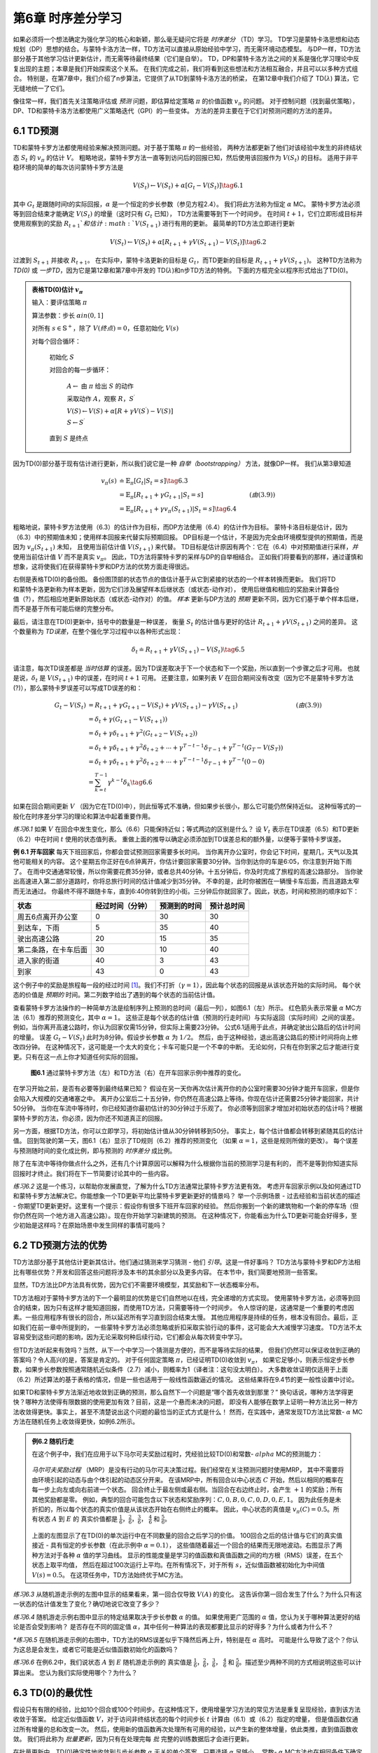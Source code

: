 第6章 时序差分学习
==================

如果必须将一个想法确定为强化学习的核心和新颖，那么毫无疑问它将是 *时序差分* （TD）学习。
TD学习是蒙特卡洛思想和动态规划（DP）思想的结合。与蒙特卡洛方法一样，TD方法可以直接从原始经验中学习，而无需环境动态模型。
与DP一样，TD方法部分基于其他学习估计更新估计，而无需等待最终结果（它们是自举）。
TD，DP和蒙特卡洛方法之间的关系是强化学习理论中反复出现的主题；本章是我们开始探索这个关系。
在我们完成之前，我们将看到这些想法和方法相互融合，并且可以以多种方式组合。
特别是，在第7章中，我们介绍了n步算法，它提供了从TD到蒙特卡洛方法的桥梁，
在第12章中我们介绍了 TD(:math:`\lambda`) 算法，它无缝地统一了它们。

像往常一样，我们首先关注策略评估或 *预测* 问题，即估算给定策略 :math:`\pi` 的价值函数 :math:`v_\pi` 的问题。
对于控制问题（找到最优策略），DP、TD和蒙特卡洛方法都使用广义策略迭代（GPI）的一些变体。
方法的差异主要在于它们对预测问题的方法的差异。


6.1 TD预测
-------------

TD和蒙特卡罗方法都使用经验来解决预测问题。对于基于策略 :math:`\pi` 的一些经验，
两种方法都更新了他们对该经验中发生的非终结状态 :math:`S_t` 的 :math:`v_\pi` 的估计 :math:`V`。
粗略地说，蒙特卡罗方法一直等到访问后的回报已知，然后使用该回报作为 :math:`V(S_t)` 的目标。
适用于非平稳环境的简单的每次访问蒙特卡罗方法是

.. math::

    V(S_{t}) \leftarrow V(S_{t})+\alpha\left[ G_{t}-V(S_{t})\right]
    \tag{6.1}

其中 :math:`G_t` 是跟随时间t的实际回报，:math:`\alpha` 是一个恒定的步长参数（参见方程2.4）。
我们将此方法称为恒定 :math:`\alpha` MC。
蒙特卡罗方法必须等到回合结束才能确定 :math:`V(S_t)` 的增量（这时只有 :math:`G_t` 已知），
TD方法需要等到下一个时间步。 在时间 :math:`t+1`，它们立即形成目标并
使用观察到的奖励 :math:`R_{t+1}`和估计 :math:`V(S_{t+1})` 进行有用的更新。
最简单的TD方法立即进行更新

.. math::

    V(S_{t}) \leftarrow V(S_{t})+\alpha\left[R_{t+1}+\gamma V(S_{t+1})-V(S_{t})\right]
    \tag{6.2}

过渡到 :math:`S_{t+1}` 并接收 :math:`R_{t+1}`。
在实际中，蒙特卡洛更新的目标是 :math:`G_t`，而TD更新的目标是 :math:`R_{t+1} + \gamma V(S_{t+1})`。
这种TD方法称为 *TD(0)* 或 *一步TD*，因为它是第12章和第7章中开发的 TD(:math:`\lambda`)和n步TD方法的特例。
下面的方框完全以程序形式给出了TD(0)。

.. admonition:: 表格TD(0)估计 :math:`v_\pi`
    :class: important

    输入：要评估策略 :math:`\pi`

    算法参数：步长 :math:`\alpha in (0,1]`

    对所有 :math:`s \in \mathbb{S}^{+}`，除了 :math:`V(终点)=0`，任意初始化 :math:`V(s)`

    对每个回合循环：

        初始化 :math:`S`

        对回合的每一步循环：

            :math:`A \leftarrow` 由 :math:`\pi` 给出 :math:`S` 的动作

            采取动作 :math:`A`，观察 :math:`R`，:math:`S^{\prime}`

            :math:`V(S) \leftarrow V(S)+\alpha\left[R+\gamma V(S^{\prime})-V(S)\right]`

            :math:`S \leftarrow S^{\prime}`

        直到 :math:`S` 是终点

因为TD(0)部分基于现有估计进行更新，所以我们说它是一种 *自举（bootstrapping）* 方法，就像DP一样。
我们从第3章知道

.. math::

    \begin{align}
    v_{\pi}(s) & \doteq \mathbb{E}_{\pi}\left[G_{t} | S_{t}=s\right]  \tag{6.3}\\
    &=\mathbb{E}_{\pi}\left[R_{t+1}+\gamma G_{t+1} | S_{t}=s\right] & (由(3.9))\\
    &=\mathbb{E}_{\pi}\left[R_{t+1}+\gamma v_{\pi}\left(S_{t+1}\right) | S_{t}=s\right] \tag{6.4}
    \end{align}

粗略地说，蒙特卡罗方法使用（6.3）的估计作为目标，而DP方法使用（6.4）的估计作为目标。
蒙特卡洛目标是估计，因为（6.3）中的预期值未知；使用样本回报来代替实际预期回报。
DP目标是一个估计，不是因为完全由环境模型提供的预期值，而是因为 :math:`v_{\pi}(S_{t+1})` 未知，
且使用当前估计值 :math:`V(S_{t+1})` 来代替。
TD目标是估计原因有两个：它在（6.4）中对预期值进行采样，*并* 使用当前估计值 :math:`V` 而不是真实 :math:`v_\pi`。
因此，TD方法将蒙特卡罗的采样与DP的自举相结合。
正如我们将要看到的那样，通过谨慎和想象，这将使我们在获得蒙特卡罗和DP方法的优势方面走得很远。

.. figure:: images/TD(0).png
    :align: right
    :width: 50px

右侧是表格TD(0)的备份图。
备份图顶部的状态节点的值估计基于从它到紧接的状态的一个样本转换而更新。
我们将TD和蒙特卡洛更新称为样本更新，因为它们涉及展望样本后继状态（或状态-动作对），
使用后继值和相应的奖励来计算备份值（?），然后相应地更新原始状态（或状态-动作对）的值。
*样本* 更新与DP方法的 *预期* 更新不同，因为它们基于单个样本后继，而不是基于所有可能后继的完整分布。

最后，请注意在TD(0)更新中，括号中的数量是一种误差，
衡量 :math:`S_t` 的估计值与更好的估计 :math:`R_{t+1} + \gamma V(S_{t+1})` 之间的差异。
这个数量称为 *TD误差*，在整个强化学习过程中以各种形式出现：

.. math::

    \delta_{t} \doteq R_{t+1}+\gamma V\left(S_{t+1}\right)-V\left(S_{t}\right)
    \tag{6.5}

请注意，每次TD误差都是 *当时估算* 的误差。因为TD误差取决于下一个状态和下一个奖励，所以直到一个步骤之后才可用。
也就是说，:math:`\delta_{t}` 是 :math:`V(S_{t+1})` 中的误差，在时间 :math:`t+1` 可用。
还要注意，如果列表 :math:`V` 在回合期间没有改变（因为它不是蒙特卡罗方法(?)），那么蒙特卡罗误差可以写成TD误差的和：

.. math::

    \begin{align}
    G_{t}-V\left(S_{t}\right) &=R_{t+1}+\gamma G_{t+1}-V\left(S_{t}\right)+\gamma V\left(S_{t+1}\right)-\gamma V\left(S_{t+1}\right) & (由(3.9)) \\
    &=\delta_{t}+\gamma\left(G_{t+1}-V\left(S_{t+1}\right)\right) \\
    &=\delta_{t}+\gamma \delta_{t+1}+\gamma^{2}\left(G_{t+2}-V\left(S_{t+2}\right)\right) \\
    &=\delta_{t}+\gamma \delta_{t+1}+\gamma^{2} \delta_{t+2}+\cdots+\gamma^{T-t-1} \delta_{T-1}+\gamma^{T-t}\left(G_{T}-V\left(S_{T}\right)\right) \\
    &=\delta_{t}+\gamma \delta_{t+1}+\gamma^{2} \delta_{t+2}+\cdots+\gamma^{T-t-1} \delta_{T-1}+\gamma^{T-t}(0-0) \\
    &=\sum_{k=t}^{T-1} \gamma^{k-t} \delta_{k} \tag{6.6}
    \end{align}

如果在回合期间更新 :math:`V` （因为它在TD(0)中），则此恒等式不准确，但如果步长很小，那么它可能仍然保持近似。
这种恒等式的一般化在时序差分学习的理论和算法中起着重要作用。

*练习6.1* 如果 :math:`V` 在回合中发生变化，那么（6.6）只能保持近似；等式两边的区别是什么？
设 :math:`V_t` 表示在TD误差（6.5）和TD更新（6.2）中在时间 :math:`t` 使用的状态值列表。
重做上面的推导以确定必须添加到TD误差总和的额外量，以便等于蒙特卡罗误差。

**例 6.1 开车回家** 每天下班回家后，你都会尝试预测回家需要多长时间。
当你离开办公室时，你会记下时间，星期几，天气以及其他可能相关的内容。
这个星期五你正好在6点钟离开，你估计要回家需要30分钟。当你到达你的车是6:05，你注意到开始下雨了。
在雨中交通通常较慢，所以你需要花费35分钟，或者总共40分钟。十五分钟后，你及时完成了旅程的高速公路部分。
当你驶出高速进入第二部分道路时，你将总旅行时间的估计值减少到35分钟。
不幸的是，此时你被困在一辆慢卡车后面，而且道路太窄而无法通过。
你最终不得不跟随卡车，直到6:40你转到住的小街。三分钟后你就回家了。因此，状态，时间和预测的顺序如下：

======================= ==================== ================= ===============
状态                      经过时间（分钟）        预测到的时间       预计总时间
======================= ==================== ================= ===============
周五6点离开办公室            0                      30              30
到达车，下雨                 5                      35              40
驶出高速公路                 20                     15              35
第二条路，在卡车后面          30                     10              40
进入家的街道                 40                     3              43
到家                        43                     0              43
======================= ==================== ================= ===============

这个例子中的奖励是旅程每一段的经过时间 [1]_。我们不打折（:math:`\gamma=1`），因此每个状态的回报是从该状态开始的实际时间。
每个状态的价值是 *预期的* 时间。第二列数字给出了遇到的每个状态的当前估计值。

查看蒙特卡罗方法操作的一种简单方法是绘制序列上预测的总时间（最后一列），如图6.1（左）所示。
红色箭头表示常量 :math:`\alpha` MC方法（6.1）推荐的预测变化，其中 :math:`\alpha=1`。
这些正是每个状态的估计值（预测的行走时间）与实际返回（实际时间）之间的误差。
例如，当你离开高速公路时，你认为回家仅需15分钟，但实际上需要23分钟。
公式6.1适用于此点，并确定驶出公路后的估计时间的增量。
误差 :math:`G_t - V(S_t)` 此时为8分钟。假设步长参数 :math:`\alpha` 为 :math:`1/2`。
然后，由于这种经验，退出高速公路后的预计时间将向上修改四分钟。
在这种情况下，这可能是一个太大的变化；卡车可能只是一个不幸的中断。
无论如何，只有在你到家之后才能进行变更。只有在这一点上你才知道任何实际的回报。

.. figure:: images/figure-6.1.png

    **图6.1** 通过蒙特卡罗方法（左）和TD方法（右）在开车回家示例中推荐的变化。

在学习开始之前，是否有必要等到最终结果已知？
假设在另一天你再次估计离开你的办公室时需要30分钟才能开车回家，但是你会陷入大规模的交通堵塞之中。
离开办公室后二十五分钟，你仍然在高速公路上等待。你现在估计还需要25分钟才能回家，共计50分钟。
当你在车流中等待时，你已经知道你最初估计的30分钟过于乐观了。
你必须等到回家才增加对初始状态的估计吗？根据蒙特卡罗的方法，你必须，因为你还不知道真正的回报。

另一方面，根据TD方法，你可以立即学习，将初始估计值从30分钟转移到50分。
事实上，每个估计值都会转移到紧随其后的估计值。
回到驾驶的第一天，图6.1（右）显示了TD规则（6.2）推荐的预测变化
（如果 :math:`\alpha=1`，这些是规则所做的更改）。
每个误差与预测随时间的变化成比例，即与预测的 *时序差分* 成比例。

除了在车流中等待你做点什么之外，还有几个计算原因可以解释为什么根据你当前的预测学习是有利的，
而不是等到你知道实际回报时才终止。我们将在下一节简要讨论其中的一些内容。

*练习6.2* 这是一个练习，以帮助你发展直觉，了解为什么TD方法通常比蒙特卡罗方法更有效。
考虑开车回家示例以及如何通过TD和蒙特卡罗方法解决它。你能想象一个TD更新平均比蒙特卡罗更新更好的情景吗？
举一个示例场景 - 过去经验和当前状态的描述 - 你期望TD更新更好。这里有一个提示：假设你有很多下班开车回家的经验。
然后你搬到一个新的建筑物和一个新的停车场（但你仍然在同一个地方进入高速公路）。现在你开始学习新建筑的预测。
在这种情况下，你能看出为什么TD更新可能会好得多，至少初始是这样吗？在原始场景中发生同样的事情可能吗？


6.2 TD预测方法的优势
---------------------

TD方法部分基于其他估计更新其估计。他们通过猜测来学习猜测 - 他们 *引导*。这是一件好事吗？
TD方法与蒙特卡罗和DP方法相比有哪些优势？开发和回答这些问题将涉及本书的其余部分以及更多内容。
在本节中，我们简要地预测一些答案。

显然，TD方法比DP方法具有优势，因为它们不需要环境模型，其奖励和下一状态概率分布。

TD方法相对于蒙特卡罗方法的下一个最明显的优势是它们自然地以在线，完全递增的方式实现。
使用蒙特卡罗方法，必须等到回合的结束，因为只有这样才能知道回报，而使用TD方法，只需要等待一个时间步。
令人惊讶的是，这通常是一个重要的考虑因素。一些应用程序有很长的回合，所以延迟所有学习直到回合结束太慢。
其他应用程序是持续的任务，根本没有回合。最后，正如我们在前一章中所提到的，
一些蒙特卡罗方法必须忽略或折扣采取实验行动的事件，这可能会大大减慢学习速度。
TD方法不太容易受到这些问题的影响，因为无论采取何种后续行动，它们都会从每次转变中学习。

但TD方法听起来有效吗？当然，从下一个中学习一个猜测是方便的，而不是等待实际的结果，
但我们仍然可以保证收敛到正确的答案吗？令人高兴的是，答案是肯定的。
对于任何固定策略 :math:`\pi`，已经证明TD(0)收敛到 :math:`v_{\pi}`，
如果它足够小，则表示恒定步长参数，如果步长参数按照通常随机近似条件（2.7）减小，则概率为1（译者注：这句没太明白）。
大多数收敛证明仅适用于上面（6.2）所述算法的基于表格的情况，但是一些也适用于一般线性函数逼近的情况。
这些结果将在9.4节的更一般性设置中讨论。

如果TD和蒙特卡罗方法渐近地收敛到正确的预测，那么自然下一个问题是“哪个首先收敛到那里？”
换句话说，哪种方法学得更快？哪种方法使得有限数据的使用更加有效？目前，这是一个悬而未决的问题，
即没有人能够在数学上证明一种方法比另一种方法收敛得更快。事实上，甚至不清楚说出这个问题的最恰当的正式方式是什么！
然而，在实践中，通常发现TD方法比常数- :math:`\alpha` MC方法在随机任务上收敛得更快，如例6.2所示。

.. admonition:: 例6.2 随机行走
    :class: important

    在这个例子中，我们在应用于以下马尔可夫奖励过程时，凭经验比较TD(0)和常数- :math:`alpha` MC的预测能力：

    .. figure:: images/random_walk_markov_reward_process.png

    *马尔可夫奖励过程* （MRP）是没有行动的马尔可夫决策过程。我们经常在关注预测问题时使用MRP，
    其中不需要将由环境引起的动态与由个体引起的动态区分开来。
    在该MRP中，所有回合以中心状态 :math:`C` 开始，然后以相同的概率在每一步上向左或向右前进一个状态。
    回合终止于最左侧或最右侧。当回合在右边终止时，会产生 :math:`+1` 的奖励；所有其他奖励都是零。
    例如，典型的回合可能包含以下状态和奖励序列：:math:`C, 0, B, 0, C, 0, D, 0, E, 1`。
    因为此任务是未折扣的，所以每个状态的真实价值是从该状态开始在右侧终止的概率。
    因此，中心状态的真值是 :math:`v_\pi(C)=0.5`。所有状态 :math:`A` 到 :math:`E` 的
    真实价值都是 :math:`\frac{1}{6}`，:math:`\frac{2}{6}`，:math:`\frac{3}{6}`，
    :math:`\frac{4}{6}` 和 :math:`\frac{5}{6}`。

    .. figure:: images/random_walk_comparison.png

    上面的左图显示了在TD(0)的单次运行中在不同数量的回合之后学习的价值。
    100回合之后的估计值与它们的真实值接近 - 具有恒定的步长参数（在此示例中 :math:`\alpha=0.1`），
    这些值随着最近一个回合的结果而无限地波动。右图显示了两种方法对于各种 :math:`\alpha` 值的学习曲线。
    显示的性能度量是学习的值函数和真值函数之间的均方根（RMS）误差，在五个状态上取平均值，
    然后在超过100次运行上平均。在所有情况下，对于所有 :math:`s`，近似值函数被初始化为中间值 :math:`V(s)=0.5`。
    在这项任务中，TD方法始终优于MC方法。

*练习6.3* 从随机游走示例的左图中显示的结果看来，第一回合仅导致 :math:`V(A)` 的变化。
这告诉你第一回合发生了什么？为什么只有这一状态的估计值发生了变化？确切地说它改变了多少？

*练习6.4* 随机游走示例右图中显示的特定结果取决于步长参数 :math:`\alpha` 的值。
如果使用更广范围的 :math:`\alpha` 值，您认为关于哪种算法更好的结论是否会受到影响？
是否存在不同的固定值 :math:`\alpha`，其中任何一种算法的表现都要比显示的好得多？为什么或者为什么不？

*\*练习6.5* 在随机游走示例的右图中，TD方法的RMS误差似乎下降然后再上升，特别是在 :math:`\alpha` 高时。
可能是什么导致了这个？你认为这总是会发生，或者它可能是近似值函数初始化的函数吗？

*练习6.6* 在例6.2中，我们说状态 :math:`A` 到 :math:`E` 随机游走示例的
真实值是 :math:`\frac{1}{6}`，:math:`\frac{2}{6}`，:math:`\frac{3}{6}`，
:math:`\frac{4}{6}` 和 :math:`\frac{5}{6}`。描述至少两种不同的方式相说明这些可以计算出来。
您认为我们实际使用哪个？为什么？


6.3 TD(0)的最优性
------------------

假设只有有限的经验，比如10个回合或100个时间步。在这种情况下，使用增量学习方法的常见方法是重复呈现经验，直到该方法收敛于答案。
给定近似值函数 :math:`V`，对于访问非终结状态的每个时间步长 :math:`t` 计算由（6.1）或（6.2）指定的增量，
但是值函数仅通过所有增量的总和改变一次。
然后，使用新的值函数再次处理所有可用的经验，以产生新的整体增量，依此类推，直到值函数收敛。
我们将此称为 *批量更新*，因为只有在处理完每 *批* 完整的训练数据后才会进行更新。

在批量更新中，TD(0)确定性地收敛到与步长参数 :math:`\alpha` 无关的单个答案，只要选择 :math:`\alpha` 足够小。
常数- :math:`\alpha` MC方法也在相同条件下确定性地收敛，但是收敛到不同的答案。
理解这两个答案将有助于我们理解两种方法之间的差异。在正常更新下，方法不会一直移动到各自的批次答案，
但在某种意义上，他们会在这些方向上采取措施。在尝试理解一般的两个答案之前，对于所有可能的任务，我们首先看一些例子。

**例6.3 批量更新下的随机行走** 如下将TD(0)和常数- :math:`\alpha` MC的批量更新版本应用于随机行走预测示例（示例6.2）。
在每一新回合之后，到目前为止所见的所有回合都被视为一个批量。它们被重复地呈现给算法 TD(0)或常数- :math:`\alpha` MC，
其中 :math:`\alpha` 足够小，使得价值函数收敛。然后将得到的价值函数与 :math:`v_\pi` 进行比较，
绘制五个状态（以及整个实验的100次独立重复）的平均均方根误差，得到图6.2所示的学习曲线。
请注意，批处理TD方法始终优于批量蒙特卡罗方法。

.. figure:: images/figure-6.2.png
    :align: right
    :width: 400px

    **图6.2** 在随机行走任务的批量训练下TD(0)和常数- :math:`\alpha` MC的性能。

在批量训练中，常数- :math:`\alpha` MC收敛于值 :math:`V(s)`，这是在访问每个状态之后经历的实际回报的样本平均值。
这些是最佳估计，因为它们最小化了训练集中实际回报的均方误差。从这个意义上来说，令人惊讶的是，
批量TD方法能够根据右图所示的均方根误差测量得到更好的效果。批量TD如何能够比这种最佳方法表现更好？
答案是蒙特卡罗方法仅以有限的方式是最优的，而TD以与预测回报更相关的方式是最优的。

**例6.4 你是预测者** 现在把自己置于未知马尔可夫奖励过程的回报预测者的角色。假设你观察了以下八个回合：

======== =====
A,0,B,0   B,1
B,1       B,1
B,1       B,1
B,1       B,0
======== =====

这意味着第一个回合在状态A开始，转换为B，奖励为0，然后从B终止，奖励为0。其他七个回合甚至更短，从B开始并立即终止。
鉴于这批数据，您认为估计 :math:`V(A)` 和 :math:`V(B)` 的最佳预测最佳值是什么？
每个人都可能会同意 :math:`V(B)` 的最佳值是 :math:`\frac{3}{4}`，
因为在状态B的8次中有6次过程立即终止，回报为1，而在B中另外两次过程终止于回报0。

.. figure:: images/you_are_the_predictor.png
    :align: right
    :width: 150px

但是，根据这些数据，估算 :math:`V(A)` 的最佳值是多少？这里有两个合理的答案。
一个是观察到过程处于状态A会100％立即到达B（奖励为0）；
因为我们已经确定B的值为 :math:`\frac{3}{4}`，所以A的值也必须为 :math:`\frac{3}{4}`。
查看这个答案的一种方法是它首先建立马尔可夫过程的建模，在这种情况下如右图所示，
然后计算给定模型的正确估计，在这种情况下确实给出 :math:`V(A)=\frac{3}{4}`。
这也是批量TD(0)给出的答案。

另一个合理的答案就是注意到我们已经看过A一次，其后的回报是0；因此，我们估计 :math:`V(A)` 为0。
这是批量蒙特卡罗方法给出的答案。请注意，它也是给出训练数据最小平方误差的答案。
实际上，它给数据带来零误差。但我们仍然希望第一个答案会更好。如果该过程是马尔可夫的，
我们预计第一个答案将对 *未来* 数据产生较低的误差，即使蒙特卡罗对现有数据的回答更好。

实施例6.4说明了批次TD(0)和批量蒙特卡罗方法发现的估计值之间的一般差异。
批量蒙特卡罗方法总是找到最小化训练集上的均方误差的估计，
而批量TD(0)总是找到对马尔可夫过程的最大似然模型完全正确的估计。
通常，参数的 *最大似然估计* 是其生成数据的概率最大的参数值。
在这种情况下，最大似然估计是从观察到的事件中以明显方式形成的马尔可夫过程的模型：
从 :math:`i` 到 :math:`j` 的估计转移概率是从 :math:`i` 到 :math:`j` 的观察到的转变的分数，
以及相关联的预期奖励是在这些转变中观察到的奖励的平均值。
给定此模型，如果模型完全正确，我们可以计算值函数的估计值，该估计值将完全正确。
这被称为 *确定性等价估计*，因为它等同于假设潜在过程的估计是确定的而不是近似的。
通常，批量TD(0)收敛于确定性等价估计。

这有助于解释为什么TD方法比蒙特卡罗方法更快收敛。在批量形式中，TD(0)比蒙特卡罗方法更快，
因为它计算真实的确定性等价估计。这解释了随机行走任务中批量结果显示的TD(0)的优势（图6.2）。
与确定性等价估计的关系也可以部分解释非批量TD(0)的速度优势（例如，例6.2，第125页，右图）。
尽管非批量方法没有达到确定性等效或最小平方误差估计，但它们可以被理解为大致在这些方向上移动。
非批量TD(0)可能比常数- :math:`\alpha` MC更快，因为它正朝着更好的估计方向发展，即使它没有完全到达那里。
目前，关于在线TD和蒙特卡罗方法的相对效率，没有更明确的说法。

最后，值得注意的是，尽管确定性等价估计在某种意义上是最优解，但直接计算它几乎是不可行的。
如果 :math:`n=|\mathcal{S}|` 是状态的数量，然后仅形成过程的最大似然估计可能需要 :math:`n^2` 个存储器的量级，
并且如果按常规方式完成，则计算相应的值函数需要 :math:`n^3` 个计算步骤的量级。
在这些术语中，确实令人惊讶的是TD方法可以使用不超过 :math:`n` 阶的存储器和训练集上的重复计算来近似相同的解。
在具有大状态空间的任务中，TD方法可能是近似确定性等价解的唯一可行方法。

*\*练习6.7* 设计TD（0）更新的非策略版本，可以与任意目标策略⇡一起使用并覆盖行为策略b，在每个步骤t使用重要性采样率（5.3）。


6.4 Sarsa：在策略TD控制
------------------------

我们现在转向使用TD预测方法来解决控制问题。像往常一样，我们遵循广义策略迭代（GPI）的模式，这次只使用TD方法解决评估或预测部分。
与蒙特卡罗方法一样，我们面临着对探索和利用进行权衡的需要，并且再次采用的方法分为两大类：在策略和离策略。
在本节中，我们将介绍在策略上的TD控制方法。

第一步是学习动作价值函数而不是状态价值函数。特别是，对于在策略的方法，
我们必须估计当前行为策略 :math:`\pi` 和所有状态 :math:`s` 和行动 :math:`a` 的 :math:`q(s, a)`。
这可以使用基本上与上述用于学习 :math:`v_\pi` 的相同的TD方法来完成。
回想一下，回合由一系列状态和状态-动作对组成：

.. figure:: images/sequence_of_states_and_state-action_pairs.png

在上一节中，我们考虑了从状态到状态的转变，并学习了状态的价值。
现在我们考虑从状态-动作对转换到状态-动作对，并学习状态-动作对的价值。
这些案例在形式上是相同的：它们都是具有奖励过程的马尔可夫链。
确保TD(0)下状态价值收敛的定理也适用于相应的动作价值算法：

.. math::

    Q\left(S_{t}, A_{t}\right) \leftarrow Q\left(S_{t}, A_{t}\right)+\alpha\left[R_{t+1}+\gamma Q\left(S_{t+1}, A_{t+1}\right)-Q\left(S_{t}, A_{t}\right)\right].
    \tag{6.7}

.. figure:: images/backup_of_sarsa.png
    :width: 50px
    :align: right

在从非终点状态 :math:`S_t` 的每次转换之后完成该更新。
如果 :math:`S_{t+1}` 是终点，则 :math:`Q(S_{t+1}, A_{t+1})` 被定义为零。
此规则使用五元组事件的每个元素 :math:`\left(S_{t}, A_{t}, R_{t+1}, S_{t+1}, A_{t+1}\right)`，
它们构成从一个状态-动作对到下一个状态-动作对的转换。这个五元组产生了算法的名称Sarsa。
Sarsa的备份图如右图所示。

可以直接设计基于Sarsa预测方法的在策略控制算法。
正如在所有策略方法中一样，我们不断估计行为策略 :math:`\pi` 的 :math:`q_\pi`，
同时将 :math:`\pi` 改为 :math:`q_\pi` 的贪婪。Sarsa控制算法的一般形式在下面的框中给出。

Sarsa算法的收敛属性取决于策略对 :math:`Q` 的依赖性。
例如，可以使用 :math:`\varepsilon` -贪婪或 :math:`\varepsilon` -soft 策略。
只要所有状态-动作对被无限次访问并且策略收敛于贪婪策略的限制
（可以控制，例如，设置 :math:`\varepsilon` -贪婪时的 :math:`\varepsilon=1/t`），
Sarsa就以概率1收敛到最优策略和动作-价值函数。

*练习6.8* 显示（6.6）的动作价值适用于TD误差的动作值形式
:math:`\delta_{t}=R_{t+1}+\gamma Q\left(S_{t+1}, A_{t+1}\right)-Q\left(S_{t}, A_{t}\right)`，
再次假设值不会逐步变化。

.. admonition:: Sarsa （在策略TD控制）估计 :math:`Q \approx q_*`
    :class: important

    算法参数：步长 :math:`\alpha \in (0,1]`，小值 :math:`\varepsilon > 0`

    对所有 :math:`s \in \mathcal(S)^+`，:math:`a \in \mathcal(A)(s)`，任意初始 :math:`Q(s, a)`，除了 :math:`Q(终点, \cdot)=0`

    对每一个回合循环：

        初始化 :math:`S`

        使用从 :math:`Q` 派生的策略从 :math:`S` 中选择 :math:`A`（例如，:maht:`\varepsilon` -贪婪）

        对回合的每一步循环：

            采取动作 :math:`A`，观察 :math:`R`, :math:`S^{\prime}`

            使用从 :math:`Q` 派生的策略从 :math:`S^{\prime}` 中选择 :math:`A^{\prime}`（例如，:maht:`\varepsilon` -贪婪）

            :math:`Q(S, A) \leftarrow Q(S, A)+\alpha\left[R+\gamma Q\left(S^{\prime}, A^{\prime}\right)-Q(S, A)\right]`

            :math:`S \leftarrow S^{\prime}`；:math:`A \leftarrow A^{\prime}`；

        直到 :math:`S` 是终点

**例6.5：有风网格世界** 下面的插图是一个标准的网格世界，有开始和目标状态，
但有一个差异：在网格中间有一个向上运行的侧风。
动作是标准的四个── **上**，**下**，**右** 和 **左**，但在中间区域，
结果的下一个状态向上移动一个“风”，其强度因列而异。
在每列下方给出风的强度，向上移动的格子数量。
例如，如果你是目标右侧的一个单元格，则左侧的操作会将你带到目标上方的单元格。
这是一个没有折扣的回合任务，在达到目标状态之前回报恒定为 :math:`-1`。

.. figure:: images/sarsa_for_windy_gridworld.png
    :width: 350px
    :align: right

右边的图表显示了将 :math:`\varepsilon` -贪婪Sarsa应用于此任务的结果，
其中 :math:`\varepsilon=0.1`，:math:`\alpha=0.5`，
并且所有 :math:`s, a` 初始化价值 :math:`Q(s,a)=0`。
图表的斜率增加表明目标随着时间的推移更快地达到。经过8000个时间步骤，贪婪的策略早已是最优的（它的轨迹显示在图中）；
继续的 :math:`\varepsilon` -贪婪探索将平均回合长度保持在17步左右，比最低值15更多两步。
请注意，蒙特卡罗方法在这里不能轻易使用，因为所有策略都不能保证终止。
如果发现某项策略导致个体保持相同的状态，然后下一回合就永远不会结束。
Sarsa等在线学习方法没有这个问题，因为他们很快就会在这一回合中说这些策略很差，并转而使用其他策略。

*练习6.9：带有对角移动的有风网格世界（编程）* 重新解决有风的网格世界，假设有八种可能的动作，
包括对角线移动，而不是通常的四种动作。额外行动能使你做得好多少？除了由风引起的第九次动作之外，你能做到更好吗？

*练习6.10：随机风（编程）* 用对角移动重新解决有风网格世界任务，假设风的效果（如果有的话）是随机的，
有时从每列给出的平均值变化1。也就是说，三分之一的时间里你完全按照这些值移动，如上一个练习中所示，
但也有三分之一的时间将在该单元格一个单元格之上移动，另外三分之一的时间在一个单元格之下移动。
例如，如果你是目标右侧的一个单元格并向 **左** 移动，那么三分之一的时间将移动到目标上方一个单元格，
三分之一的时间将移动到目标上方两个单元格，最后三分之一的时间你移动到目标。


6.5 Q-learning：离策略TD控制
-----------------------------

强化学习的早期突破之一是开发了一种名为 *Q-learning* （Watkins，1989）的离策略TD控制算法，由以下定义：

.. math::

    Q\left(S_{t}, A_{t}\right) \leftarrow Q\left(S_{t}, A_{t}\right)+\alpha\left[R_{t+1}+\gamma \max _{a} Q\left(S_{t+1}, a\right)-Q\left(S_{t}, A_{t}\right)\right].
    \tag{6.8}

在这种情况下，学习的动作-价值函数 :math:`Q` 直接近似 :math:`q_*`，即最佳动作-价值函数，与所遵循的策略无关。
这极大地简化了算法的分析并实现了早期的收敛证明。该策略仍然具有一个效果，即它确定访问和更新哪些状态-动作对。
但是，正确收敛所需的只是所有动作-价值对继续更新。正如我们在第5章中所观察到的那样，这是一个最小要求，
因为在一般情况下保证找到最佳行为的任何方法都必须要求它。
在该假设和步长参数序列的通常随机近似条件的变体下，:math:`Q` 已经显示出以概率1收敛到 :math:`q_*`。
Q-learning算法以程序形式显示如下。

.. admonition:: Q-learning （离策略TD控制）估计 :math:`\pi \approx \pi_*`
    :class: important

    算法参数：步长 :math:`\alpha \in (0,1]`，小值 :math:`\varepsilon > 0`

    对所有 :math:`s \in \mathcal(S)^+`，:math:`a \in \mathcal(A)(s)`，任意初始 :math:`Q(s, a)`，除了 :math:`Q(终点, \cdot)=0`

    对每一个回合循环：

        初始化 :math:`S`

        对回合的每一步循环：

            使用从 :math:`Q` 派生的策略从 :math:`S` 中选择 :math:`A`（例如，:maht:`\varepsilon` -贪婪）

            采取动作 :math:`A`，观察 :math:`R`, :math:`S^{\prime}`

            :math:`Q(S, A) \leftarrow Q(S, A)+\alpha\left[R+\gamma \max _{a} Q\left(S^{\prime}, a\right)-Q(S, A)\right]`

            :math:`S \leftarrow S^{\prime}`

        直到 :math:`S` 是终点

Q-learning的备份图是什么？规则（6.8）更新状态-动作对，因此顶点（更新的根）必须是一个小的，填充的动作节点。
更新也 *来自* 动作节点，最大化在下一个状态下可能执行的所有操作。因此，备份图的底部节点应该是所有这些动作节点。
最后，请记住，我们指出将这些“下一个动作”节点的最大值放在它们之间（图3.4-右）。你能猜出现在的图是什么样吗？
如果能，请在转到图6.4中的答案之前进行猜测。

.. figure:: images/the_cliff_gridworld.png
    :width: 350px
    :align: right

**例6.6：悬崖行走** 这个网格世界示例比较了Sarsa和Q-learning，突出了在策略（Sarsa）和离策略（Q-learning）方法之间的区别。
考虑右边显示的网格世界。这是一个标准的未折扣的，偶然的任务，具有开始和目标状态，以及向上，向下，向右和向左移动的常见操作。
所有过渡的奖励都是 :math:`1`，除了那些标记为“悬崖”的区域。进入该区域会产生 :math:`-100` 的奖励，并且会立即回到起点。

.. figure:: images/performance_of_Sarsa_and_Q-learning.png
    :width: 350px
    :align: right

右图显示了具有 :math:`\varepsilon` -贪婪动作选择的Sarsa和Q-learning方法的性能，:math:`\alpha=0.1`。
在初始瞬态之后，Q-learning会学习最优策略的价值，这些策略沿着悬崖边缘行进。
不幸的是，由于“:math:`\varepsilon` -贪婪动作选择”，这导致它偶尔从悬崖上掉下来。
另一方面，Sarsa将动作选择考虑在内，并学习通过网格上部的更长但更安全的路径。
虽然Q-learning实际上学习了最优策略的价值，其在线表现比学习迂回策略的Sarsa差。
当然，如果 :math:`\varepsilon` 逐渐减少，那么两种方法都会渐近地收敛到最优策略。

*练习6.11* 为什么Q-learning被认为是一种 *离策略* 控制方法？

*练习6.12* 假设动作选择是贪婪的。Q-learning与Sarsa的算法完全相同吗？他们会做出完全相同的动作选择和权重更新吗？


6.6 预期的Sarsa
---------------

考虑与Q-learning一样的学习算法，区别在于其考虑到当前策略下每个动作的可能性，使用预期值而不是最大化下一个状态-动作对。
也就是说，考虑具有如下更新规则的算法

.. math::

    \begin{aligned}
    Q\left(S_{t}, A_{t}\right) & \leftarrow Q\left(S_{t}, A_{t}\right)+\alpha\left[R_{t+1}+\gamma \mathbb{E}_{\pi}\left[Q\left(S_{t+1}, A_{t+1}\right) | S_{t+1}\right]-Q\left(S_{t}, A_{t}\right)\right] \\
    & \leftarrow Q\left(S_{t}, A_{t}\right)+\alpha\left[R_{t+1}+\gamma \sum_{a} \pi\left(a | S_{t+1}\right) Q\left(S_{t+1}, a\right)-Q\left(S_{t}, A_{t}\right)\right] & \text{(6.9)}
    \end{aligned}

但这遵循Q-learning的模式。给定下一个状态 :math:`S_{t+1}`，
该算法 *确定地* 在与Sarsa *期望* 移动的方向相同的方向上移动，
因此它被称为 *预期的Sarsa*。其备份图如图6.4右边所示。

预期的Sarsa在计算上比Sarsa更复杂，但作为回报，它消除了由于随机选择 :math:`A_{t+1}` 而导致的差异
基于相同的经验，我们可能期望它的表现略好于Sarsa，实际上它通常也是如此。
图6.3显示了预期Sarsa与Sarsa，Q-learning的悬崖行走任务的总结。
预期的Sarsa在这个问题上保留了Sarsa对Q-learning的显着优势。
此外，对于广泛得步长参数 :math:`\alpha`的值，预期Sarsa显示出相对于Sarsa的显着改善。
在悬崖行走中，状态转换都是确定性的，所有随机性都来自策略。
在这种情况下，预期的Sarsa可以安全地设置 :math:`\alpha=1` 而不会导致渐近性能的任何退化，
而Sarsa只能在长期运行时以小的 :math:`\alpha` 值表现良好，短期表现较差。
在这个和其他例子中，预期的Sarsa相对于Sarsa具有一致的经验优势。


.. figure:: images/figure-6.3.png

    图6.3：TD控制方法对悬崖行走任务的临时和渐近性能是关于 :math:`\alpha` 的函数。
    所有算法都使用 :math:`\varepsilon` -贪婪策略，其中 :math:`\varepsilon=1`。
    渐近性能是超过100,000回合的平均，而临时性能是前100回合的平均值。
    这些数据分别是临时和渐近情况的超过50,000回合和10次运行的平均。
    实心圆圈标志着每种方法的最佳临时性能。改编自van Seijen et al.(2009)。

.. figure:: images/figure-6.4.png

    图6.4：Q-learning和预期Sarsa的备份图。

在这些悬崖行走任务结果中，预期的Sarsa被用于策略，但总的来说，它可能使用与目标策略 :math:`\pi` 不同的策略来产生行为，
在这种情况下，它成为一种离策略算法。例如，假设 :math:`\pi` 是贪婪的策略，而行为更具探索性；
然后预期Sarsa正是Q-learning。在这个意义上，预期的Sarsa包含并概括了Q-learning，同时可靠地改善了Sarsa。
除了额外的计算成本之外，预期的Sarsa可能完全支配其他更著名的TD控制算法。


6.8 最大化偏差和双重学习
-------------------------


6.9 游戏，后遗症和其他特殊情况
------------------------------


6.10 总结
-----------


书目和历史评论
---------------


.. [1]
    如果这是一个控制问题，目的是最大限度地缩短旅行时间，那么我们当然会将奖励作为经过时间的 *负* 影响。
    但是因为我们只关注预测（策略评估），所以我们可以通过使用正数来保持简单。
